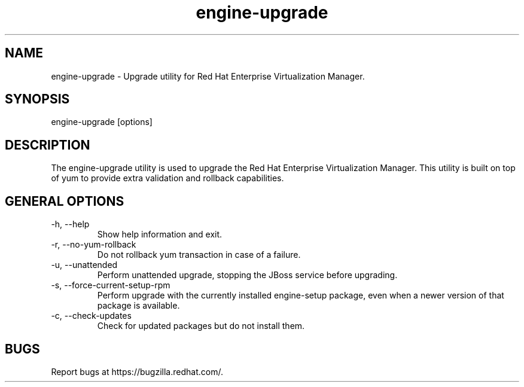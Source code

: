 .TH engine\-upgrade 8 "September 4, 2012" "3.2.0"
.SH NAME
engine\-upgrade \- Upgrade utility for Red Hat Enterprise Virtualization
Manager.
.SH SYNOPSIS
engine\-upgrade [options]
.SH DESCRIPTION
The engine\-upgrade utility is used to upgrade the Red Hat Enterprise
Virtualization Manager. This utility is built on top of yum to provide
extra validation and rollback capabilities.
.SH GENERAL OPTIONS
.TP
\-h, \-\-help
Show help information and exit.
.TP
\-r, \-\-no\-yum\-rollback
Do not rollback yum transaction in case of a failure.
.TP
\-u, \-\-unattended
Perform unattended upgrade, stopping the JBoss service before upgrading.
.TP
\-s, \-\-force\-current\-setup\-rpm
Perform upgrade with the currently installed engine\-setup package, even
when a newer version of that package is available.
.TP
\-c, \-\-check\-updates
Check for updated packages but do not install them.
.SH BUGS
Report bugs at https://bugzilla.redhat.com/.
